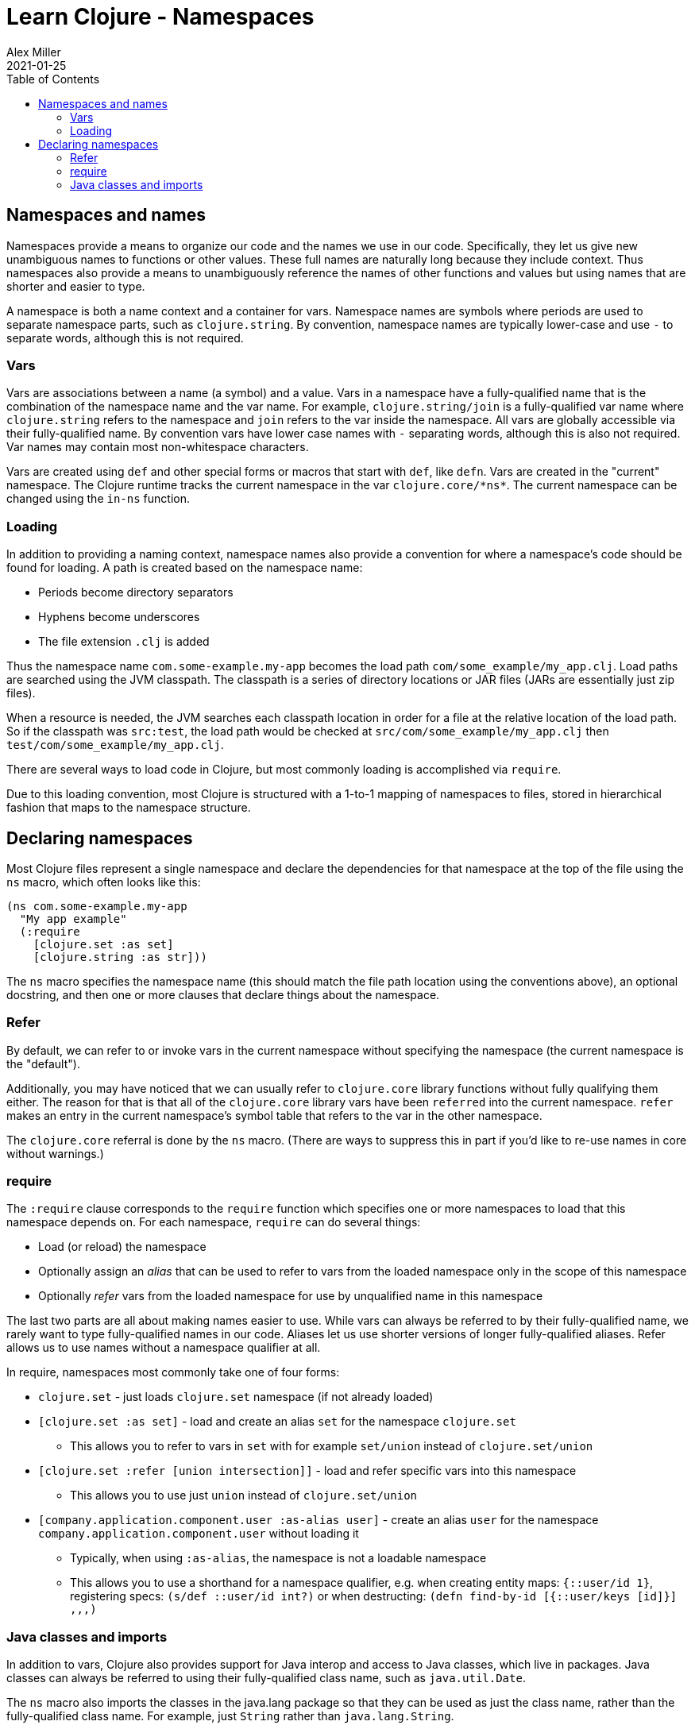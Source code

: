 = Learn Clojure - Namespaces
Alex Miller
2021-01-25
:type: learn
:toc: macro
:icons: font
:navlinktext: Namespaces
:prevpagehref: flow
:prevpagetitle: Flow Control

ifdef::env-github,env-browser[:outfilesuffix: .adoc]

toc::[]

== Namespaces and names

Namespaces provide a means to organize our code and the names we use in our code. Specifically, they let us give new unambiguous names to functions or other values. These full names are naturally long because they include context. Thus namespaces also provide a means to unambiguously reference the names of other functions and values but using names that are shorter and easier to type.

A namespace is both a name context and a container for vars. Namespace names are symbols where periods are used to separate namespace parts, such as `clojure.string`. By convention, namespace names are typically lower-case and use `-` to separate words, although this is not required.

=== Vars

Vars are associations between a name (a symbol) and a value. Vars in a namespace have a fully-qualified name that is the combination of the namespace name and the var name. For example, `clojure.string/join` is a fully-qualified var name where `clojure.string` refers to the namespace and `join` refers to the var inside the namespace. All vars are globally accessible via their fully-qualified name. By convention vars have lower case names with `-` separating words, although this is also not required. Var names may contain most non-whitespace characters.

Vars are created using `def` and other special forms or macros that start with `def`, like `defn`. Vars are created in the "current" namespace. The Clojure runtime tracks the current namespace in the var `pass:[clojure.core/*ns*]`. The current namespace can be changed using the `in-ns` function.

=== Loading

In addition to providing a naming context, namespace names also provide a convention for where a namespace's code should be found for loading. A path is created based on the namespace name:

* Periods become directory separators
* Hyphens become underscores
* The file extension `.clj` is added

Thus the namespace name `com.some-example.my-app` becomes the load path `com/some_example/my_app.clj`. Load paths are searched using the JVM classpath. The classpath is a series of directory locations or JAR files (JARs are essentially just zip files). 

When a resource is needed, the JVM searches each classpath location in order for a file at the relative location of the load path. So if the classpath was `src:test`, the load path would be checked at `src/com/some_example/my_app.clj` then `test/com/some_example/my_app.clj`.

There are several ways to load code in Clojure, but most commonly loading is accomplished via `require`.

Due to this loading convention, most Clojure is structured with a 1-to-1 mapping of namespaces to files, stored in hierarchical fashion that maps to the namespace structure.

== Declaring namespaces

Most Clojure files represent a single namespace and declare the dependencies for that namespace at the top of the file using the `ns` macro, which often looks like this:

[source,clojure]
----
(ns com.some-example.my-app
  "My app example"
  (:require
    [clojure.set :as set]
    [clojure.string :as str]))
----

The `ns` macro specifies the namespace name (this should match the file path location using the conventions above), an optional docstring, and then one or more clauses that declare things about the namespace.

=== Refer

By default, we can refer to or invoke vars in the current namespace without specifying the namespace (the current namespace is the "default").

Additionally, you may have noticed that we can usually refer to `clojure.core` library functions without fully qualifying them either. The reason for that is that all of the `clojure.core` library vars have been `referred` into the current namespace. `refer` makes an entry in the current namespace's symbol table that refers to the var in the other namespace.

The `clojure.core` referral is done by the `ns` macro. (There are ways to suppress this in part if you'd like to re-use names in core without warnings.)

=== require

The `:require` clause corresponds to the `require` function which specifies one or more namespaces to load that this namespace depends on. For each namespace, `require` can do several things:

* Load (or reload) the namespace
* Optionally assign an _alias_ that can be used to refer to vars from the loaded namespace only in the scope of this namespace
* Optionally _refer_ vars from the loaded namespace for use by unqualified name in this namespace

The last two parts are all about making names easier to use. While vars can always be referred to by their fully-qualified name, we rarely want to type fully-qualified names in our code. Aliases let us use shorter versions of longer fully-qualified aliases. Refer allows us to use names without a namespace qualifier at all.

In require, namespaces most commonly take one of four forms:

* `clojure.set` - just loads `clojure.set` namespace (if not already loaded)
* `[clojure.set :as set]` - load and create an alias `set` for the namespace `clojure.set`
** This allows you to refer to vars in `set` with for example `set/union` instead of `clojure.set/union`
* `[clojure.set :refer [union intersection]]` - load and refer specific vars into this namespace
** This allows you to use just `union` instead of `clojure.set/union`
* `[company.application.component.user :as-alias user]` - create an alias `user` for the namespace `company.application.component.user` without loading it
** Typically, when using `:as-alias`, the namespace is not a loadable namespace
** This allows you to use a shorthand for a namespace qualifier, e.g. when creating entity maps: `{::user/id 1}`, registering specs: `(s/def ::user/id int?)` or when destructing: `(defn find-by-id [{::user/keys [id]}] ,,,)`

=== Java classes and imports

In addition to vars, Clojure also provides support for Java interop and access to Java classes, which live in packages. Java classes can always be referred to using their fully-qualified class name, such as `java.util.Date`.

The `ns` macro also imports the classes in the java.lang package so that they can be used as just the class name, rather than the fully-qualified class name. For example, just `String` rather than `java.lang.String`.

Similar to `:refer`, the `ns` macro has an `:import` clause (that is supported by the `import` macro) that lets you import other classes so they can be used with unqualified names:

[source,clojure]
----
(ns com.some-example.my-app2
  (:import
    [java.util Date UUID]
	[java.io File]))
----

This example imports the `Date` and `UUID` class from the `java.util` package and the `File` class from the `java.io` package.


